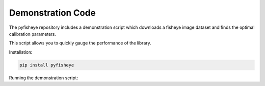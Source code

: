Demonstration Code
==================

The pyfisheye repository includes a demonstration script which downloads a fisheye image dataset and finds the optimal calibration parameters.

This script allows you to quickly gauge the performance of the library.

Installation:

.. code-block:: console

    pip install pyfisheye

Running the demonstration script:

.. todo:: Insert link to demonstration script or usage instructions here.
